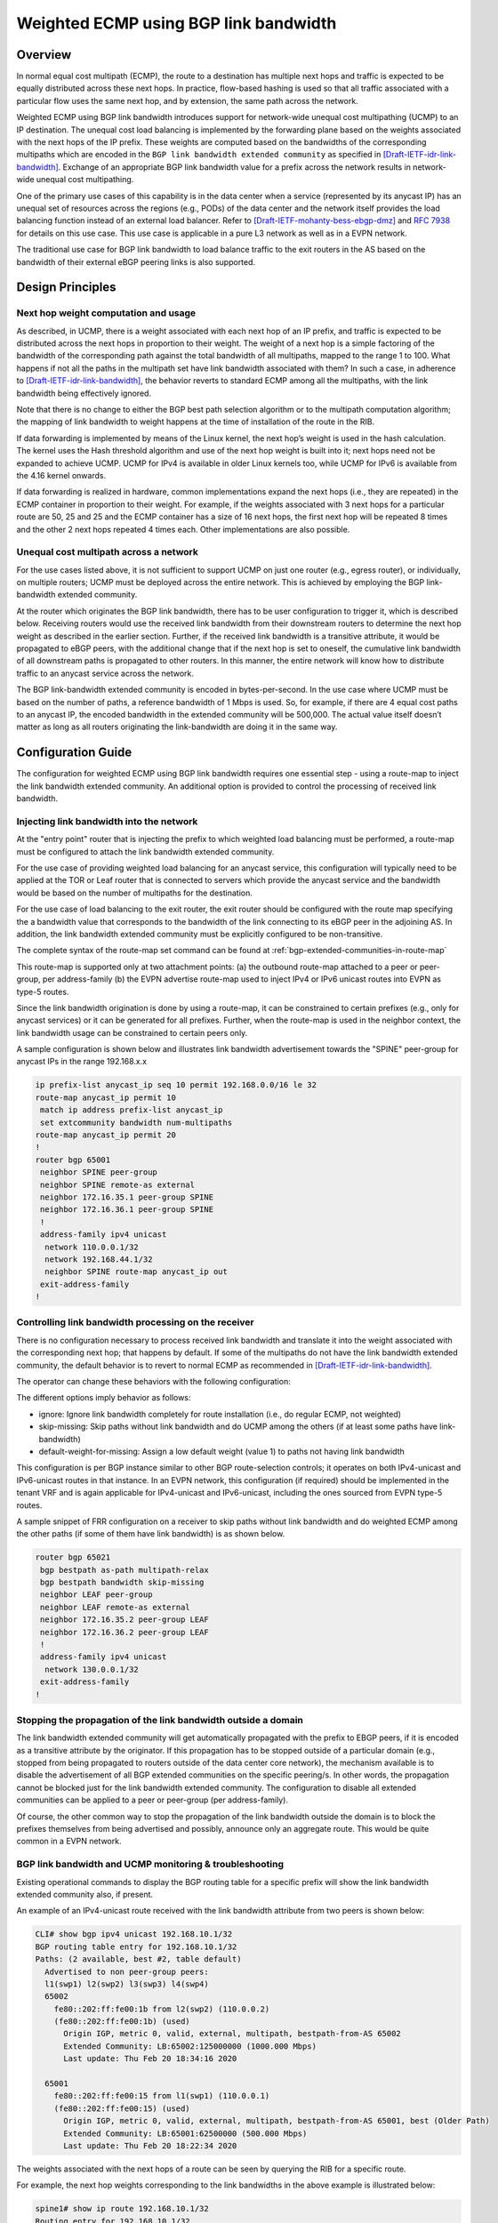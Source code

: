 .. _wecmp_linkbw:

Weighted ECMP using BGP link bandwidth
======================================

.. _features-of-wecmp-linkbw:

Overview
--------

In normal equal cost multipath (ECMP), the route to a destination has
multiple next hops and traffic is expected to be equally distributed
across these next hops. In practice, flow-based hashing is used so that
all traffic associated with a particular flow uses the same next hop,
and by extension, the same path across the network.

Weighted ECMP using BGP link bandwidth introduces support for network-wide
unequal cost multipathing (UCMP) to an IP destination. The unequal cost
load balancing is implemented by the forwarding plane based on the weights
associated with the next hops of the IP prefix. These weights are computed
based on the bandwidths of the corresponding multipaths which are encoded
in the ``BGP link bandwidth extended community`` as specified in
[Draft-IETF-idr-link-bandwidth]_. Exchange of an appropriate BGP link
bandwidth value for a prefix across the network results in network-wide
unequal cost multipathing.

One of the primary use cases of this capability is in the data center when
a service (represented by its anycast IP) has an unequal set of resources
across the regions (e.g., PODs) of the data center and the network itself
provides the load balancing function instead of an external load balancer.
Refer to [Draft-IETF-mohanty-bess-ebgp-dmz]_ and :rfc:`7938` for details
on this use case. This use case is applicable in a pure L3 network as
well as in a EVPN network.

The traditional use case for BGP link bandwidth to load balance traffic
to the exit routers in the AS based on the bandwidth of their external
eBGP peering links is also supported.


Design Principles
-----------------

Next hop weight computation and usage
^^^^^^^^^^^^^^^^^^^^^^^^^^^^^^^^^^^^^

As described, in UCMP, there is a weight associated with each next hop of an
IP prefix, and traffic is expected to be distributed across the next hops in
proportion to their weight. The weight of a next hop is a simple factoring
of the bandwidth of the corresponding path against the total bandwidth of
all multipaths, mapped to the range 1 to 100. What happens if not all the
paths in the multipath set have link bandwidth associated with them? In such
a case, in adherence to [Draft-IETF-idr-link-bandwidth]_, the behavior
reverts to standard ECMP among all the multipaths, with the link bandwidth
being effectively ignored.

Note that there is no change to either the BGP best path selection algorithm
or to the multipath computation algorithm; the mapping of link bandwidth to
weight happens at the time of installation of the route in the RIB.

If data forwarding is implemented by means of the Linux kernel, the next hop’s
weight is used in the hash calculation. The kernel uses the Hash threshold
algorithm and use of the next hop weight is built into it; next hops need
not be expanded to achieve UCMP. UCMP for IPv4 is available in older Linux
kernels too, while UCMP for IPv6 is available from the 4.16 kernel onwards.

If data forwarding is realized in hardware, common implementations expand
the next hops (i.e., they are repeated) in the ECMP container in proportion
to their weight. For example, if the weights associated with 3 next hops for
a particular route are 50, 25 and 25 and the ECMP container has a size of 16
next hops, the first next hop will be repeated 8 times and the other 2 next
hops repeated 4 times each. Other implementations are also possible.

Unequal cost multipath across a network
^^^^^^^^^^^^^^^^^^^^^^^^^^^^^^^^^^^^^^^

For the use cases listed above, it is not sufficient to support UCMP on just
one router (e.g., egress router), or individually, on multiple routers; UCMP
must be deployed across the entire network. This is achieved by employing the
BGP link-bandwidth extended community.

At the router which originates the BGP link bandwidth, there has to be user
configuration to trigger it, which is described below. Receiving routers
would use the received link bandwidth from their downstream routers to
determine the next hop weight as described in the earlier section. Further,
if the received link bandwidth is a transitive attribute, it would be
propagated to eBGP peers, with the additional change that if the next hop
is set to oneself, the cumulative link bandwidth of all downstream paths
is propagated to other routers. In this manner, the entire network will
know how to distribute traffic to an anycast service across the network.

The BGP link-bandwidth extended community is encoded in bytes-per-second.
In the use case where UCMP must be based on the number of paths, a reference
bandwidth of 1 Mbps is used. So, for example, if there are 4 equal cost paths
to an anycast IP, the encoded bandwidth in the extended community will be
500,000. The actual value itself doesn’t matter as long as all routers
originating the link-bandwidth are doing it in the same way.


Configuration Guide
-------------------

The configuration for weighted ECMP using BGP link bandwidth requires
one essential step - using a route-map to inject the link bandwidth
extended community. An additional option is provided to control the
processing of received link bandwidth.

Injecting link bandwidth into the network
^^^^^^^^^^^^^^^^^^^^^^^^^^^^^^^^^^^^^^^^^

At the "entry point" router that is injecting the prefix to which weighted
load balancing must be performed, a route-map must be configured to
attach the link bandwidth extended community.

For the use case of providing weighted load balancing for an anycast service,
this configuration will typically need to be applied at the TOR or Leaf
router that is connected to servers which provide the anycast service and
the bandwidth would be based on the number of multipaths for the destination.

For the use case of load balancing to the exit router, the exit router should
be configured with the route map specifying the a bandwidth value that
corresponds to the bandwidth of the link connecting to its eBGP peer in the
adjoining AS. In addition, the link bandwidth extended community must be
explicitly configured to be non-transitive.

The complete syntax of the route-map set command can be found at
:ref:`bgp-extended-communities-in-route-map`

This route-map is supported only at two attachment points:
(a) the outbound route-map attached to a peer or peer-group, per address-family
(b) the EVPN advertise route-map used to inject IPv4 or IPv6 unicast routes
into EVPN as type-5 routes.

Since the link bandwidth origination is done by using a route-map, it can
be constrained to certain prefixes (e.g., only for anycast services) or it
can be generated for all prefixes. Further, when the route-map is used in
the neighbor context, the link bandwidth usage can be constrained to certain
peers only.

A sample configuration is shown below and illustrates link bandwidth
advertisement towards the "SPINE" peer-group for anycast IPs in the
range 192.168.x.x

.. code-block:: frr

   ip prefix-list anycast_ip seq 10 permit 192.168.0.0/16 le 32
   route-map anycast_ip permit 10
    match ip address prefix-list anycast_ip
    set extcommunity bandwidth num-multipaths
   route-map anycast_ip permit 20
   !
   router bgp 65001
    neighbor SPINE peer-group
    neighbor SPINE remote-as external
    neighbor 172.16.35.1 peer-group SPINE
    neighbor 172.16.36.1 peer-group SPINE
    !
    address-family ipv4 unicast
     network 110.0.0.1/32
     network 192.168.44.1/32
     neighbor SPINE route-map anycast_ip out
    exit-address-family
   !


Controlling link bandwidth processing on the receiver
^^^^^^^^^^^^^^^^^^^^^^^^^^^^^^^^^^^^^^^^^^^^^^^^^^^^^

There is no configuration necessary to process received link bandwidth and
translate it into the weight associated with the corresponding next hop;
that happens by default. If some of the multipaths do not have the link
bandwidth extended community, the default behavior is to revert to normal
ECMP as recommended in [Draft-IETF-idr-link-bandwidth]_.

The operator can change these behaviors with the following configuration:

.. index:: bgp bestpath bandwidth <ignore | skip-missing | default-weight-for-missing>
.. clicmd:: bgp bestpath bandwidth <ignore | skip-missing | default-weight-for-missing>

The different options imply behavior as follows:

- ignore: Ignore link bandwidth completely for route installation
  (i.e.,  do regular ECMP,  not weighted)
- skip-missing: Skip paths without link bandwidth and do UCMP among
  the others (if at least some paths have link-bandwidth)
- default-weight-for-missing: Assign a low default weight (value 1)
  to paths not having link bandwidth

This configuration is per BGP instance similar to other BGP route-selection
controls; it operates on both IPv4-unicast and IPv6-unicast routes in that
instance. In an EVPN network, this configuration (if required) should be
implemented in the tenant VRF and is again applicable for IPv4-unicast and
IPv6-unicast, including the ones sourced from EVPN type-5 routes.

A sample snippet of FRR configuration on a receiver to skip paths without
link bandwidth and do weighted ECMP among the other paths (if some of them
have link bandwidth) is as shown below.

.. code-block:: frr

   router bgp 65021
    bgp bestpath as-path multipath-relax
    bgp bestpath bandwidth skip-missing
    neighbor LEAF peer-group
    neighbor LEAF remote-as external
    neighbor 172.16.35.2 peer-group LEAF
    neighbor 172.16.36.2 peer-group LEAF
    !
    address-family ipv4 unicast
     network 130.0.0.1/32
    exit-address-family
   !


Stopping the propagation of the link bandwidth outside a domain
^^^^^^^^^^^^^^^^^^^^^^^^^^^^^^^^^^^^^^^^^^^^^^^^^^^^^^^^^^^^^^^

The link bandwidth extended community will get automatically propagated
with the prefix to EBGP peers, if it is encoded as a transitive attribute
by the originator. If this propagation has to be stopped outside of a
particular domain (e.g., stopped from being propagated to routers outside
of the data center core network), the mechanism available is to disable
the advertisement of all BGP extended communities on the specific peering/s.
In other words, the propagation cannot be blocked just for the link bandwidth
extended community. The configuration to disable all extended communities
can be applied to a peer or peer-group (per address-family).

Of course, the other common way to stop the propagation of the link bandwidth
outside the domain is to block the prefixes themselves from being advertised
and possibly, announce only an aggregate route. This would be quite common
in a EVPN network.

BGP link bandwidth and UCMP monitoring & troubleshooting
^^^^^^^^^^^^^^^^^^^^^^^^^^^^^^^^^^^^^^^^^^^^^^^^^^^^^^^^

Existing operational commands to display the BGP routing table for a specific
prefix will show the link bandwidth extended community also, if present.

An example of an IPv4-unicast route received with the link bandwidth
attribute from two peers is shown below:

.. code-block:: frr

   CLI# show bgp ipv4 unicast 192.168.10.1/32
   BGP routing table entry for 192.168.10.1/32
   Paths: (2 available, best #2, table default)
     Advertised to non peer-group peers:
     l1(swp1) l2(swp2) l3(swp3) l4(swp4)
     65002
       fe80::202:ff:fe00:1b from l2(swp2) (110.0.0.2)
       (fe80::202:ff:fe00:1b) (used)
         Origin IGP, metric 0, valid, external, multipath, bestpath-from-AS 65002
         Extended Community: LB:65002:125000000 (1000.000 Mbps)
         Last update: Thu Feb 20 18:34:16 2020  
   
     65001
       fe80::202:ff:fe00:15 from l1(swp1) (110.0.0.1)
       (fe80::202:ff:fe00:15) (used)
         Origin IGP, metric 0, valid, external, multipath, bestpath-from-AS 65001, best (Older Path)
         Extended Community: LB:65001:62500000 (500.000 Mbps)
         Last update: Thu Feb 20 18:22:34 2020

The weights associated with the next hops of a route can be seen by querying
the RIB for a specific route.

For example, the next hop weights corresponding to the link bandwidths in the
above example is illustrated below:

.. code-block:: frr

   spine1# show ip route 192.168.10.1/32
   Routing entry for 192.168.10.1/32
     Known via "bgp", distance 20, metric 0, best
     Last update 00:00:32 ago
     * fe80::202:ff:fe00:1b, via swp2, weight 66
     * fe80::202:ff:fe00:15, via swp1, weight 33

For troubleshooting, existing debug logs ``debug bgp updates``,
``debug bgp bestpath <prefix>``, ``debug bgp zebra`` and
``debug zebra kernel`` can be used.

A debug log snippet when ``debug bgp zebra`` is enabled and a route is
installed by BGP in the RIB with next hop weights is shown below:

.. code-block:: frr

   2020-02-29T06:26:19.927754+00:00 leaf1 bgpd[5459]: bgp_zebra_announce: p=192.168.150.1/32, bgp_is_valid_label: 0
   2020-02-29T06:26:19.928096+00:00 leaf1 bgpd[5459]: Tx route add VRF 33 192.168.150.1/32 metric 0 tag 0 count 2
   2020-02-29T06:26:19.928289+00:00 leaf1 bgpd[5459]:   nhop [1]: 110.0.0.6 if 35 VRF 33 wt 50   RMAC 0a:11:2f:7d:35:20
   2020-02-29T06:26:19.928479+00:00 leaf1 bgpd[5459]:   nhop [2]: 110.0.0.5 if 35 VRF 33 wt 50   RMAC 32:1e:32:a3:6c:bf
   2020-02-29T06:26:19.928668+00:00 leaf1 bgpd[5459]: bgp_zebra_announce: 192.168.150.1/32: announcing to zebra (recursion NOT set)


References
----------

.. [Draft-IETF-idr-link-bandwidth] <https://tools.ietf.org/html/draft-ietf-idr-link-bandwidth>
.. [Draft-IETF-mohanty-bess-ebgp-dmz] <https://tools.ietf.org/html/draft-mohanty-bess-ebgp-dmz>


